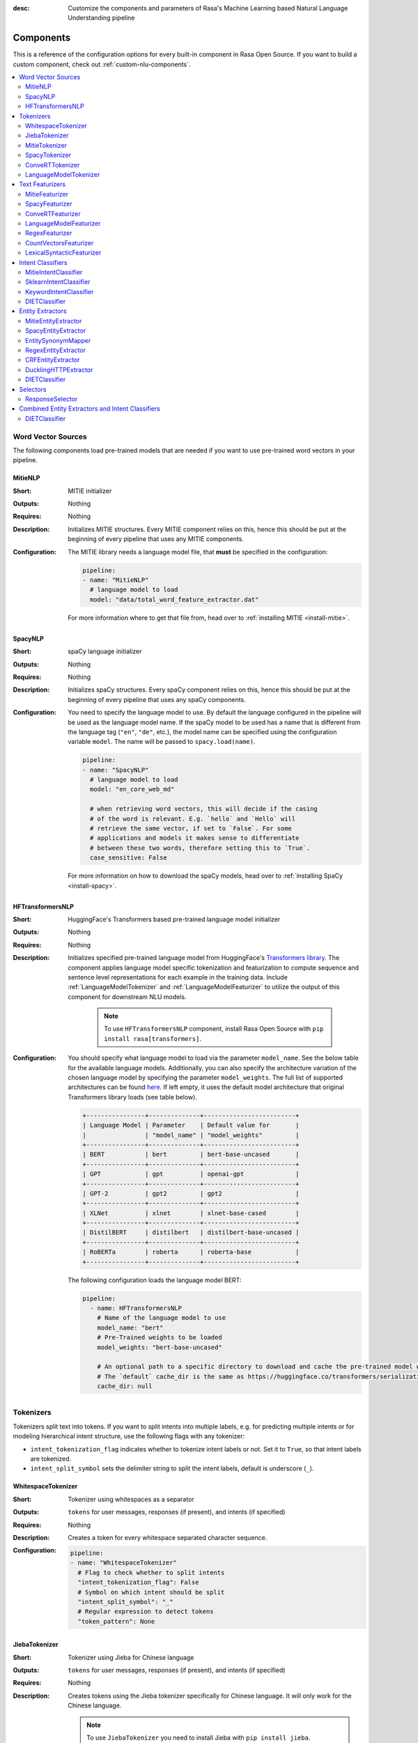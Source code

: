 :desc: Customize the components and parameters of Rasa's Machine Learning based
       Natural Language Understanding pipeline

.. _components:

Components
==========

.. edit-link::

This is a reference of the configuration options for every built-in
component in Rasa Open Source. If you want to build a custom component, check
out :ref:`custom-nlu-components`.

.. contents::
   :local:


Word Vector Sources
-------------------

The following components load pre-trained models that are needed if you want to use pre-trained
word vectors in your pipeline.

.. _MitieNLP:

MitieNLP
~~~~~~~~

:Short: MITIE initializer
:Outputs: Nothing
:Requires: Nothing
:Description:
    Initializes MITIE structures. Every MITIE component relies on this,
    hence this should be put at the beginning
    of every pipeline that uses any MITIE components.
:Configuration:
    The MITIE library needs a language model file, that **must** be specified in
    the configuration:

    .. code-block:: yaml

        pipeline:
        - name: "MitieNLP"
          # language model to load
          model: "data/total_word_feature_extractor.dat"

    For more information where to get that file from, head over to
    :ref:`installing MITIE <install-mitie>`.

.. _SpacyNLP:

SpacyNLP
~~~~~~~~

:Short: spaCy language initializer
:Outputs: Nothing
:Requires: Nothing
:Description:
    Initializes spaCy structures. Every spaCy component relies on this, hence this should be put at the beginning
    of every pipeline that uses any spaCy components.
:Configuration:
    You need to specify the language model to use.
    By default the language configured in the pipeline will be used as the language model name.
    If the spaCy model to be used has a name that is different from the language tag (``"en"``, ``"de"``, etc.),
    the model name can be specified using the configuration variable ``model``.
    The name will be passed to ``spacy.load(name)``.

    .. code-block:: yaml

        pipeline:
        - name: "SpacyNLP"
          # language model to load
          model: "en_core_web_md"

          # when retrieving word vectors, this will decide if the casing
          # of the word is relevant. E.g. `hello` and `Hello` will
          # retrieve the same vector, if set to `False`. For some
          # applications and models it makes sense to differentiate
          # between these two words, therefore setting this to `True`.
          case_sensitive: False

    For more information on how to download the spaCy models, head over to
    :ref:`installing SpaCy <install-spacy>`.

.. _HFTransformersNLP:

HFTransformersNLP
~~~~~~~~~~~~~~~~~

:Short: HuggingFace's Transformers based pre-trained language model initializer
:Outputs: Nothing
:Requires: Nothing
:Description:
    Initializes specified pre-trained language model from HuggingFace's `Transformers library
    <https://huggingface.co/transformers/>`__.  The component applies language model specific tokenization and
    featurization to compute sequence and sentence level representations for each example in the training data.
    Include :ref:`LanguageModelTokenizer` and :ref:`LanguageModelFeaturizer` to utilize the output of this
    component for downstream NLU models.

     .. note:: To use ``HFTransformersNLP`` component, install Rasa Open Source with ``pip install rasa[transformers]``.

:Configuration:
    You should specify what language model to load via the parameter ``model_name``. See the below table for the
    available language models.
    Additionally, you can also specify the architecture variation of the chosen language model by specifying the
    parameter ``model_weights``.
    The full list of supported architectures can be found
    `here <https://huggingface.co/transformers/pretrained_models.html>`__.
    If left empty, it uses the default model architecture that original Transformers library loads (see table below).

    .. code-block:: none

        +----------------+--------------+-------------------------+
        | Language Model | Parameter    | Default value for       |
        |                | "model_name" | "model_weights"         |
        +----------------+--------------+-------------------------+
        | BERT           | bert         | bert-base-uncased       |
        +----------------+--------------+-------------------------+
        | GPT            | gpt          | openai-gpt              |
        +----------------+--------------+-------------------------+
        | GPT-2          | gpt2         | gpt2                    |
        +----------------+--------------+-------------------------+
        | XLNet          | xlnet        | xlnet-base-cased        |
        +----------------+--------------+-------------------------+
        | DistilBERT     | distilbert   | distilbert-base-uncased |
        +----------------+--------------+-------------------------+
        | RoBERTa        | roberta      | roberta-base            |
        +----------------+--------------+-------------------------+

    The following configuration loads the language model BERT:

    .. code-block:: yaml

        pipeline:
          - name: HFTransformersNLP
            # Name of the language model to use
            model_name: "bert"
            # Pre-Trained weights to be loaded
            model_weights: "bert-base-uncased"

            # An optional path to a specific directory to download and cache the pre-trained model weights.
            # The `default` cache_dir is the same as https://huggingface.co/transformers/serialization.html#cache-directory .
            cache_dir: null

.. _tokenizers:

Tokenizers
----------

Tokenizers split text into tokens.
If you want to split intents into multiple labels, e.g. for predicting multiple intents or for
modeling hierarchical intent structure, use the following flags with any tokenizer:

- ``intent_tokenization_flag`` indicates whether to tokenize intent labels or not. Set it to ``True``, so that intent
  labels are tokenized.
- ``intent_split_symbol`` sets the delimiter string to split the intent labels, default is underscore
  (``_``).


.. _WhitespaceTokenizer:

WhitespaceTokenizer
~~~~~~~~~~~~~~~~~~~

:Short: Tokenizer using whitespaces as a separator
:Outputs: ``tokens`` for user messages, responses (if present), and intents (if specified)
:Requires: Nothing
:Description:
    Creates a token for every whitespace separated character sequence.
:Configuration:

    .. code-block:: yaml

        pipeline:
        - name: "WhitespaceTokenizer"
          # Flag to check whether to split intents
          "intent_tokenization_flag": False
          # Symbol on which intent should be split
          "intent_split_symbol": "_"
          # Regular expression to detect tokens
          "token_pattern": None


JiebaTokenizer
~~~~~~~~~~~~~~

:Short: Tokenizer using Jieba for Chinese language
:Outputs: ``tokens`` for user messages, responses (if present), and intents (if specified)
:Requires: Nothing
:Description:
    Creates tokens using the Jieba tokenizer specifically for Chinese
    language. It will only work for the Chinese language.

    .. note::
        To use ``JiebaTokenizer`` you need to install Jieba with ``pip install jieba``.

:Configuration:
    User's custom dictionary files can be auto loaded by specifying the files' directory path via ``dictionary_path``.
    If the ``dictionary_path`` is ``None`` (the default), then no custom dictionary will be used.

    .. code-block:: yaml

        pipeline:
        - name: "JiebaTokenizer"
          dictionary_path: "path/to/custom/dictionary/dir"
          # Flag to check whether to split intents
          "intent_tokenization_flag": False
          # Symbol on which intent should be split
          "intent_split_symbol": "_"
          # Regular expression to detect tokens
          "token_pattern": None


MitieTokenizer
~~~~~~~~~~~~~~

:Short: Tokenizer using MITIE
:Outputs: ``tokens`` for user messages, responses (if present), and intents (if specified)
:Requires: :ref:`MitieNLP`
:Description: Creates tokens using the MITIE tokenizer.
:Configuration:

    .. code-block:: yaml

        pipeline:
        - name: "MitieTokenizer"
          # Flag to check whether to split intents
          "intent_tokenization_flag": False
          # Symbol on which intent should be split
          "intent_split_symbol": "_"
          # Regular expression to detect tokens
          "token_pattern": None

SpacyTokenizer
~~~~~~~~~~~~~~

:Short: Tokenizer using spaCy
:Outputs: ``tokens`` for user messages, responses (if present), and intents (if specified)
:Requires: :ref:`SpacyNLP`
:Description:
    Creates tokens using the spaCy tokenizer.
:Configuration:

    .. code-block:: yaml

        pipeline:
        - name: "SpacyTokenizer"
          # Flag to check whether to split intents
          "intent_tokenization_flag": False
          # Symbol on which intent should be split
          "intent_split_symbol": "_"
          # Regular expression to detect tokens
          "token_pattern": None

.. _ConveRTTokenizer:

ConveRTTokenizer
~~~~~~~~~~~~~~~~

:Short: Tokenizer using `ConveRT <https://github.com/PolyAI-LDN/polyai-models#convert>`__ model.
:Outputs: ``tokens`` for user messages, responses (if present), and intents (if specified)
:Requires: Nothing
:Description:
    Creates tokens using the ConveRT tokenizer. Must be used whenever the :ref:`ConveRTFeaturizer` is used.

    .. note::
        Since ``ConveRT`` model is trained only on an English corpus of conversations, this tokenizer should only
        be used if your training data is in English language.

    .. note::
        To use ``ConveRTTokenizer``, install Rasa Open Source with ``pip install rasa[convert]``.


:Configuration:

    .. code-block:: yaml

        pipeline:
        - name: "ConveRTTokenizer"
          # Flag to check whether to split intents
          "intent_tokenization_flag": False
          # Symbol on which intent should be split
          "intent_split_symbol": "_"
          # Regular expression to detect tokens
          "token_pattern": None

.. _LanguageModelTokenizer:

LanguageModelTokenizer
~~~~~~~~~~~~~~~~~~~~~~

:Short: Tokenizer from pre-trained language models
:Outputs: ``tokens`` for user messages, responses (if present), and intents (if specified)
:Requires: :ref:`HFTransformersNLP`
:Description:
    Creates tokens using the pre-trained language model specified in upstream :ref:`HFTransformersNLP` component.
    Must be used whenever the :ref:`LanguageModelFeaturizer` is used.
:Configuration:

    .. code-block:: yaml

        pipeline:
        - name: "LanguageModelTokenizer"
          # Flag to check whether to split intents
          "intent_tokenization_flag": False
          # Symbol on which intent should be split
          "intent_split_symbol": "_"


.. _text-featurizers:

Text Featurizers
----------------

Text featurizers are divided into two different categories: sparse featurizers and dense featurizers.
Sparse featurizers are featurizers that return feature vectors with a lot of missing values, e.g. zeros.
As those feature vectors would normally take up a lot of memory, we store them as sparse features.
Sparse features only store the values that are non zero and their positions in the vector.
Thus, we save a lot of memory and are able to train on larger datasets.

All featurizers can return two different kind of features: sequence features and sentence features.
The sequence features are a matrix of size ``(number-of-tokens x feature-dimension)``.
The matrix contains a feature vector for every token in the sequence.
This allows us to train sequence models.
The sentence features are represented by a matrix of size ``(1 x feature-dimension)``.
It contains the feature vector for the complete utterance.
The sentence features can be used in any bag-of-words model.
The corresponding classifier can therefore decide what kind of features to use.
Note: The ``feature-dimension`` for sequence and sentence features does not have to be the same.

.. _MitieFeaturizer:

MitieFeaturizer
~~~~~~~~~~~~~~~

:Short:
    Creates a vector representation of user message and response (if specified) using the MITIE featurizer.
:Outputs: ``dense_features`` for user messages and responses
:Requires: :ref:`MitieNLP`
:Type: Dense featurizer
:Description:
    Creates features for entity extraction, intent classification, and response classification using the MITIE
    featurizer.

    .. note::

        NOT used by the ``MitieIntentClassifier`` component. But can be used by any component later in the pipeline
        that makes use of ``dense_features``.

:Configuration:
    The sentence vector, i.e. the vector of the complete utterance, can be calculated in two different ways, either via
    mean or via max pooling. You can specify the pooling method in your configuration file with the option ``pooling``.
    The default pooling method is set to ``mean``.

    .. code-block:: yaml

        pipeline:
        - name: "MitieFeaturizer"
          # Specify what pooling operation should be used to calculate the vector of
          # the complete utterance. Available options: 'mean' and 'max'.
          "pooling": "mean"


.. _SpacyFeaturizer:

SpacyFeaturizer
~~~~~~~~~~~~~~~

:Short:
    Creates a vector representation of user message and response (if specified) using the spaCy featurizer.
:Outputs: ``dense_features`` for user messages and responses
:Requires: :ref:`SpacyNLP`
:Type: Dense featurizer
:Description:
    Creates features for entity extraction, intent classification, and response classification using the spaCy
    featurizer.
:Configuration:
    The sentence vector, i.e. the vector of the complete utterance, can be calculated in two different ways, either via
    mean or via max pooling. You can specify the pooling method in your configuration file with the option ``pooling``.
    The default pooling method is set to ``mean``.

    .. code-block:: yaml

        pipeline:
        - name: "SpacyFeaturizer"
          # Specify what pooling operation should be used to calculate the vector of
          # the complete utterance. Available options: 'mean' and 'max'.
          "pooling": "mean"


.. _ConveRTFeaturizer:

ConveRTFeaturizer
~~~~~~~~~~~~~~~~~

:Short:
    Creates a vector representation of user message and response (if specified) using
    `ConveRT <https://github.com/PolyAI-LDN/polyai-models>`__ model.
:Outputs: ``dense_features`` for user messages and responses
:Requires: :ref:`ConveRTTokenizer`
:Type: Dense featurizer
:Description:
    Creates features for entity extraction, intent classification, and response selection.
    It uses the `default signature <https://github.com/PolyAI-LDN/polyai-models#tfhub-signatures>`_ to compute vector
    representations of input text.

    .. note::
        Since ``ConveRT`` model is trained only on an English corpus of conversations, this featurizer should only
        be used if your training data is in English language.

    .. note::
        To use ``ConveRTTokenizer``, install Rasa Open Source with ``pip install rasa[convert]``.

:Configuration:

    .. code-block:: yaml

        pipeline:
        - name: "ConveRTFeaturizer"


.. _LanguageModelFeaturizer:

LanguageModelFeaturizer
~~~~~~~~~~~~~~~~~~~~~~~

:Short:
    Creates a vector representation of user message and response (if specified) using a pre-trained language model.
:Outputs: ``dense_features`` for user messages and responses
:Requires: :ref:`HFTransformersNLP` and :ref:`LanguageModelTokenizer`
:Type: Dense featurizer
:Description:
    Creates features for entity extraction, intent classification, and response selection.
    Uses the pre-trained language model specified in upstream :ref:`HFTransformersNLP` component to compute vector
    representations of input text.

    .. note::
        Please make sure that you use a language model which is pre-trained on the same language corpus as that of your
        training data.

:Configuration:

    Include :ref:`HFTransformersNLP` and :ref:`LanguageModelTokenizer` components before this component. Use
    :ref:`LanguageModelTokenizer` to ensure tokens are correctly set for all components throughout the pipeline.

    .. code-block:: yaml

        pipeline:
        - name: "LanguageModelFeaturizer"


.. _RegexFeaturizer:

RegexFeaturizer
~~~~~~~~~~~~~~~

:Short: Creates a vector representation of user message using regular expressions.
:Outputs: ``sparse_features`` for user messages and ``tokens.pattern``
:Requires: ``tokens``
:Type: Sparse featurizer
:Description:
    Creates features for entity extraction and intent classification.
    During training the ``RegexFeaturizer`` creates a list of regular expressions defined in the training
    data format.
    For each regex, a feature will be set marking whether this expression was found in the user message or not.
    All features will later be fed into an intent classifier / entity extractor to simplify classification (assuming
    the classifier has learned during the training phase, that this set feature indicates a certain intent / entity).
    Regex features for entity extraction are currently only supported by the :ref:`CRFEntityExtractor` and the
    :ref:`diet-classifier` components!

:Configuration:
    Make the featurizer case insensitive by adding the ``case_sensitive: False`` option, the default being
    ``case_sensitive: True``.

    .. code-block:: yaml

        pipeline:
        - name: "RegexFeaturizer"
          # text will be processed with case sensitive as default
          "case_sensitive": True
          # use lookup tables to generate features
          "use_lookup_tables": True
          # use regex features to generate features
          "use_regex_features": True

.. _CountVectorsFeaturizer:

CountVectorsFeaturizer
~~~~~~~~~~~~~~~~~~~~~~

:Short: Creates bag-of-words representation of user messages, intents, and responses.
:Outputs: ``sparse_features`` for user messages, intents, and responses
:Requires: ``tokens``
:Type: Sparse featurizer
:Description:
    Creates features for intent classification and response selection.
    Creates bag-of-words representation of user message, intent, and response using
    `sklearn's CountVectorizer <https://scikit-learn.org/stable/modules/generated/sklearn.feature_extraction.text.CountVectorizer.html>`_.
    All tokens which consist only of digits (e.g. 123 and 99 but not a123d) will be assigned to the same feature.

:Configuration:
    See `sklearn's CountVectorizer docs <https://scikit-learn.org/stable/modules/generated/sklearn.feature_extraction.text.CountVectorizer.html>`_
    for detailed description of the configuration parameters.

    This featurizer can be configured to use word or character n-grams, using the ``analyzer`` configuration parameter.
    By default ``analyzer`` is set to ``word`` so word token counts are used as features.
    If you want to use character n-grams, set ``analyzer`` to ``char`` or ``char_wb``.
    The lower and upper boundaries of the n-grams can be configured via the parameters ``min_ngram`` and ``max_ngram``.
    By default both of them are set to ``1``.

    .. note::
        Option ``char_wb`` creates character n-grams only from text inside word boundaries;
        n-grams at the edges of words are padded with space.
        This option can be used to create `Subword Semantic Hashing <https://arxiv.org/abs/1810.07150>`_.

    .. note::
        For character n-grams do not forget to increase ``min_ngram`` and ``max_ngram`` parameters.
        Otherwise the vocabulary will contain only single letters.

    Handling Out-Of-Vocabulary (OOV) words:

        .. note:: Enabled only if ``analyzer`` is ``word``.

        Since the training is performed on limited vocabulary data, it cannot be guaranteed that during prediction
        an algorithm will not encounter an unknown word (a word that were not seen during training).
        In order to teach an algorithm how to treat unknown words, some words in training data can be substituted
        by generic word ``OOV_token``.
        In this case during prediction all unknown words will be treated as this generic word ``OOV_token``.

        For example, one might create separate intent ``outofscope`` in the training data containing messages of
        different number of ``OOV_token`` s and maybe some additional general words.
        Then an algorithm will likely classify a message with unknown words as this intent ``outofscope``.

        You can either set the ``OOV_token`` or a list of words ``OOV_words``:

            - ``OOV_token`` set a keyword for unseen words; if training data contains ``OOV_token`` as words in some
              messages, during prediction the words that were not seen during training will be substituted with
              provided ``OOV_token``; if ``OOV_token=None`` (default behavior) words that were not seen during
              training will be ignored during prediction time;
            - ``OOV_words`` set a list of words to be treated as ``OOV_token`` during training; if a list of words
              that should be treated as Out-Of-Vocabulary is known, it can be set to ``OOV_words`` instead of manually
              changing it in training data or using custom preprocessor.

        .. note::
            This featurizer creates a bag-of-words representation by **counting** words,
            so the number of ``OOV_token`` in the sentence might be important.

        .. note::
            Providing ``OOV_words`` is optional, training data can contain ``OOV_token`` input manually or by custom
            additional preprocessor.
            Unseen words will be substituted with ``OOV_token`` **only** if this token is present in the training
            data or ``OOV_words`` list is provided.

    If you want to share the vocabulary between user messages and intents, you need to set the option
    ``use_shared_vocab`` to ``True``. In that case a common vocabulary set between tokens in intents and user messages
    is build.

    .. code-block:: yaml

        pipeline:
        - name: "CountVectorsFeaturizer"
          # Analyzer to use, either 'word', 'char', or 'char_wb'
          "analyzer": "word"
          # Set the lower and upper boundaries for the n-grams
          "min_ngram": 1
          "max_ngram": 1
          # Set the out-of-vocabulary token
          "OOV_token": "_oov_"
          # Whether to use a shared vocab
          "use_shared_vocab": False

    .. container:: toggle

        .. container:: header

            The above configuration parameters are the ones you should configure to fit your model to your data.
            However, additional parameters exist that can be adapted.

        .. code-block:: none

         +-------------------+-------------------------+--------------------------------------------------------------+
         | Parameter         | Default Value           | Description                                                  |
         +===================+=========================+==============================================================+
         | use_shared_vocab  | False                   | If set to 'True' a common vocabulary is used for labels      |
         |                   |                         | and user message.                                            |
         +-------------------+-------------------------+--------------------------------------------------------------+
         | analyzer          | word                    | Whether the features should be made of word n-gram or        |
         |                   |                         | character n-grams. Option ‘char_wb’ creates character        |
         |                   |                         | n-grams only from text inside word boundaries;               |
         |                   |                         | n-grams at the edges of words are padded with space.         |
         |                   |                         | Valid values: 'word', 'char', 'char_wb'.                     |
         +-------------------+-------------------------+--------------------------------------------------------------+
         | strip_accents     | None                    | Remove accents during the pre-processing step.               |
         |                   |                         | Valid values: 'ascii', 'unicode', 'None'.                    |
         +-------------------+-------------------------+--------------------------------------------------------------+
         | stop_words        | None                    | A list of stop words to use.                                 |
         |                   |                         | Valid values: 'english' (uses an internal list of            |
         |                   |                         | English stop words), a list of custom stop words, or         |
         |                   |                         | 'None'.                                                      |
         +-------------------+-------------------------+--------------------------------------------------------------+
         | min_df            | 1                       | When building the vocabulary ignore terms that have a        |
         |                   |                         | document frequency strictly lower than the given threshold.  |
         +-------------------+-------------------------+--------------------------------------------------------------+
         | max_df            | 1                       | When building the vocabulary ignore terms that have a        |
         |                   |                         | document frequency strictly higher than the given threshold  |
         |                   |                         | (corpus-specific stop words).                                |
         +-------------------+-------------------------+--------------------------------------------------------------+
         | min_ngram         | 1                       | The lower boundary of the range of n-values for different    |
         |                   |                         | word n-grams or char n-grams to be extracted.                |
         +-------------------+-------------------------+--------------------------------------------------------------+
         | max_ngram         | 1                       | The upper boundary of the range of n-values for different    |
         |                   |                         | word n-grams or char n-grams to be extracted.                |
         +-------------------+-------------------------+--------------------------------------------------------------+
         | max_features      | None                    | If not 'None', build a vocabulary that only consider the top |
         |                   |                         | max_features ordered by term frequency across the corpus.    |
         +-------------------+-------------------------+--------------------------------------------------------------+
         | lowercase         | True                    | Convert all characters to lowercase before tokenizing.       |
         +-------------------+-------------------------+--------------------------------------------------------------+
         | OOV_token         | None                    | Keyword for unseen words.                                    |
         +-------------------+-------------------------+--------------------------------------------------------------+
         | OOV_words         | []                      | List of words to be treated as 'OOV_token' during training.  |
         +-------------------+-------------------------+--------------------------------------------------------------+
         | alias             | CountVectorFeaturizer   | Alias name of featurizer.                                    |
         +-------------------+-------------------------+--------------------------------------------------------------+


.. _LexicalSyntacticFeaturizer:

LexicalSyntacticFeaturizer
~~~~~~~~~~~~~~~~~~~~~~~~~~

:Short: Creates lexical and syntactic features for a user message to support entity extraction.
:Outputs: ``sparse_features`` for user messages
:Requires: ``tokens``
:Type: Sparse featurizer
:Description:
    Creates features for entity extraction.
    Moves with a sliding window over every token in the user message and creates features according to the
    configuration (see below). As a default configuration is present, you don't need to specify a configuration.
:Configuration:
    You can configure what kind of lexical and syntactic features the featurizer should extract.
    The following features are available:

    .. code-block:: none

        ==============  ==========================================================================================
        Feature Name    Description
        ==============  ==========================================================================================
        BOS             Checks if the token is at the beginning of the sentence.
        EOS             Checks if the token is at the end of the sentence.
        low             Checks if the token is lower case.
        upper           Checks if the token is upper case.
        title           Checks if the token starts with an uppercase character and all remaining characters are
                        lowercased.
        digit           Checks if the token contains just digits.
        prefix5         Take the first five characters of the token.
        prefix2         Take the first two characters of the token.
        suffix5         Take the last five characters of the token.
        suffix3         Take the last three characters of the token.
        suffix2         Take the last two characters of the token.
        suffix1         Take the last character of the token.
        pos             Take the Part-of-Speech tag of the token (``SpacyTokenizer`` required).
        pos2            Take the first two characters of the Part-of-Speech tag of the token
                        (``SpacyTokenizer`` required).
        ==============  ==========================================================================================

    As the featurizer is moving over the tokens in a user message with a sliding window, you can define features for
    previous tokens, the current token, and the next tokens in the sliding window.
    You define the features as a [before, token, after] array.
    If you want to define features for the token before, the current token, and the token after,
    your features configuration would look like this:

    .. code-block:: yaml

        pipeline:
        - name: LexicalSyntacticFeaturizer
          "features": [
            ["low", "title", "upper"],
            ["BOS", "EOS", "low", "upper", "title", "digit"],
            ["low", "title", "upper"],
          ]

    This configuration is also the default configuration.

    .. note:: If you want to make use of ``pos`` or ``pos2`` you need to add ``SpacyTokenizer`` to your pipeline.


Intent Classifiers
------------------

Intent classifiers assign one of the intents defined in the domain file to incoming user messages.

MitieIntentClassifier
~~~~~~~~~~~~~~~~~~~~~

:Short:
    MITIE intent classifier (using a
    `text categorizer <https://github.com/mit-nlp/MITIE/blob/master/examples/python/text_categorizer_pure_model.py>`_)
:Outputs: ``intent``
:Requires: ``tokens`` for user message and :ref:`MitieNLP`
:Output-Example:

    .. code-block:: json

        {
            "intent": {"name": "greet", "confidence": 0.98343}
        }

:Description:
    This classifier uses MITIE to perform intent classification. The underlying classifier
    is using a multi-class linear SVM with a sparse linear kernel (see
    `MITIE trainer code <https://github.com/mit-nlp/MITIE/blob/master/mitielib/src/text_categorizer_trainer.cpp#L222>`_).

    .. note:: This classifier does not rely on any featurizer as it extracts features on its own.

:Configuration:

    .. code-block:: yaml

        pipeline:
        - name: "MitieIntentClassifier"

SklearnIntentClassifier
~~~~~~~~~~~~~~~~~~~~~~~

:Short: Sklearn intent classifier
:Outputs: ``intent`` and ``intent_ranking``
:Requires: ``dense_features`` for user messages
:Output-Example:

    .. code-block:: json

        {
            "intent": {"name": "greet", "confidence": 0.78343},
            "intent_ranking": [
                {
                    "confidence": 0.1485910906220309,
                    "name": "goodbye"
                },
                {
                    "confidence": 0.08161531595656784,
                    "name": "restaurant_search"
                }
            ]
        }

:Description:
    The sklearn intent classifier trains a linear SVM which gets optimized using a grid search. It also provides
    rankings of the labels that did not "win". The ``SklearnIntentClassifier`` needs to be preceded by a dense
    featurizer in the pipeline. This dense featurizer creates the features used for the classification.
    For more information about the algorithm itself, take a look at the
    `GridSearchCV <https://scikit-learn.org/stable/modules/generated/sklearn.model_selection.GridSearchCV.html>`__
    documentation.

:Configuration:
    During the training of the SVM a hyperparameter search is run to find the best parameter set.
    In the configuration you can specify the parameters that will get tried.

    .. code-block:: yaml

        pipeline:
        - name: "SklearnIntentClassifier"
          # Specifies the list of regularization values to
          # cross-validate over for C-SVM.
          # This is used with the ``kernel`` hyperparameter in GridSearchCV.
          C: [1, 2, 5, 10, 20, 100]
          # Specifies the kernel to use with C-SVM.
          # This is used with the ``C`` hyperparameter in GridSearchCV.
          kernels: ["linear"]
          # Gamma parameter of the C-SVM.
          "gamma": [0.1]
          # We try to find a good number of cross folds to use during
          # intent training, this specifies the max number of folds.
          "max_cross_validation_folds": 5
          # Scoring function used for evaluating the hyper parameters.
          # This can be a name or a function.
          "scoring_function": "f1_weighted"

.. _keyword_intent_classifier:

KeywordIntentClassifier
~~~~~~~~~~~~~~~~~~~~~~~

:Short: Simple keyword matching intent classifier, intended for small, short-term projects.
:Outputs: ``intent``
:Requires: Nothing

:Output-Example:

    .. code-block:: json

        {
            "intent": {"name": "greet", "confidence": 1.0}
        }

:Description:
    This classifier works by searching a message for keywords.
    The matching is case sensitive by default and searches only for exact matches of the keyword-string in the user
    message.
    The keywords for an intent are the examples of that intent in the NLU training data.
    This means the entire example is the keyword, not the individual words in the example.

    .. note:: This classifier is intended only for small projects or to get started. If
              you have few NLU training data, you can take a look at the recommended pipelines in
              :ref:`choosing-a-pipeline`.

:Configuration:

    .. code-block:: yaml

        pipeline:
        - name: "KeywordIntentClassifier"
          case_sensitive: True


DIETClassifier
~~~~~~~~~~~~~~

:Short: Dual Intent Entity Transformer (DIET) used for intent classification and entity extraction
:Description:
    You can find the detailed description of the :ref:`diet-classifier` under the section
    `Combined Entity Extractors and Intent Classifiers`.

.. _EntityExtractors:

Entity Extractors
-----------------

Entity extractors extract entities, such as person names or locations, from the user message.

MitieEntityExtractor
~~~~~~~~~~~~~~~~~~~~

:Short: MITIE entity extraction (using a `MITIE NER trainer <https://github.com/mit-nlp/MITIE/blob/master/mitielib/src/ner_trainer.cpp>`_)
:Outputs: ``entities``
:Requires: :ref:`MitieNLP` and ``tokens``
:Output-Example:

    .. code-block:: json

        {
            "entities": [{
                "value": "New York City",
                "start": 20,
                "end": 33,
                "confidence": null,
                "entity": "city",
                "extractor": "MitieEntityExtractor"
            }]
        }

:Description:
    ``MitieEntityExtractor`` uses the MITIE entity extraction to find entities in a message. The underlying classifier
    is using a multi class linear SVM with a sparse linear kernel and custom features.
    The MITIE component does not provide entity confidence values.

    .. note:: This entity extractor does not rely on any featurizer as it extracts features on its own.

:Configuration:

    .. code-block:: yaml

        pipeline:
        - name: "MitieEntityExtractor"

.. _SpacyEntityExtractor:

SpacyEntityExtractor
~~~~~~~~~~~~~~~~~~~~

:Short: spaCy entity extraction
:Outputs: ``entities``
:Requires: :ref:`SpacyNLP`
:Output-Example:

    .. code-block:: json

        {
            "entities": [{
                "value": "New York City",
                "start": 20,
                "end": 33,
                "confidence": null,
                "entity": "city",
                "extractor": "SpacyEntityExtractor"
            }]
        }

:Description:
    Using spaCy this component predicts the entities of a message. spaCy uses a statistical BILOU transition model.
    As of now, this component can only use the spaCy builtin entity extraction models and can not be retrained.
    This extractor does not provide any confidence scores.

:Configuration:
    Configure which dimensions, i.e. entity types, the spaCy component
    should extract. A full list of available dimensions can be found in
    the `spaCy documentation <https://spacy.io/api/annotation#section-named-entities>`_.
    Leaving the dimensions option unspecified will extract all available dimensions.

    .. code-block:: yaml

        pipeline:
        - name: "SpacyEntityExtractor"
          # dimensions to extract
          dimensions: ["PERSON", "LOC", "ORG", "PRODUCT"]


EntitySynonymMapper
~~~~~~~~~~~~~~~~~~~

:Short: Maps synonymous entity values to the same value.
:Outputs: Modifies existing entities that previous entity extraction components found.
:Requires: An extractor from :ref:`EntityExtractors`
:Description:
    If the training data contains defined synonyms, this component will make sure that detected entity values will
    be mapped to the same value. For example, if your training data contains the following examples:

    .. code-block:: json

        [
            {
              "text": "I moved to New York City",
              "intent": "inform_relocation",
              "entities": [{
                "value": "nyc",
                "start": 11,
                "end": 24,
                "entity": "city",
              }]
            },
            {
              "text": "I got a new flat in NYC.",
              "intent": "inform_relocation",
              "entities": [{
                "value": "nyc",
                "start": 20,
                "end": 23,
                "entity": "city",
              }]
            }
        ]

    This component will allow you to map the entities ``New York City`` and ``NYC`` to ``nyc``. The entity
    extraction will return ``nyc`` even though the message contains ``NYC``. When this component changes an
    existing entity, it appends itself to the processor list of this entity.

:Configuration:

    .. code-block:: yaml

        pipeline:
        - name: "EntitySynonymMapper"

    .. note::

        When using the ``EntitySynonymMapper`` as part of an NLU pipeline, it will need to be placed
        below any entity extractors in the configuration file.


.. _RegexEntityExtractor:

RegexEntityExtractor
~~~~~~~~~~~~~~~~~~~~~

:Short: Extracts entities using the lookup tables and regexes defined in the training data
:Outputs: ``entities``
:Requires: Nothing
:Description:
    This component extract entities using the lookup tables and regexes defined in the training data.
    The component checks if the user message contains an entry of one of the lookup tables or matches one of the
    regexes. If a match is found, the value is extracted as entity.

    This component only uses those regex features that have a name equal to one of the entities defined in the
    training data. Make sure to annotate at least one example per entity.

:Configuration:
    Make the entity extractor case sensitive by adding the ``case_sensitive: True`` option, the default being
    ``case_sensitive: False``.

    .. code-block:: yaml

        pipeline:
        - name: RegexEntityExtractor
          # text will be processed with case insensitive as default
          "case_sensitive": False
          # use lookup tables to extract entities
          "use_lookup_tables": True
          # use regex features to extract entities
          "use_regex_features": True


.. _CRFEntityExtractor:

CRFEntityExtractor
~~~~~~~~~~~~~~~~~~

:Short: Conditional random field (CRF) entity extraction
:Outputs: ``entities``
:Requires: ``tokens`` and ``dense_features`` (optional)
:Output-Example:

    .. code-block:: json

        {
            "entities": [{
                "value": "New York City",
                "start": 20,
                "end": 33,
                "entity": "city",
                "confidence": 0.874,
                "extractor": "CRFEntityExtractor"
            }]
        }

:Description:
    This component implements a conditional random fields (CRF) to do named entity recognition.
    CRFs can be thought of as an undirected Markov chain where the time steps are words
    and the states are entity classes. Features of the words (capitalization, POS tagging,
    etc.) give probabilities to certain entity classes, as are transitions between
    neighbouring entity tags: the most likely set of tags is then calculated and returned.

:Configuration:
    ``CRFEntityExtractor`` has a list of default features to use.
    However, you can overwrite the default configuration.
    The following features are available:

    .. code-block:: none

        ==============  ==========================================================================================
        Feature Name    Description
        ==============  ==========================================================================================
        low             Checks if the token is lower case.
        upper           Checks if the token is upper case.
        title           Checks if the token starts with an uppercase character and all remaining characters are
                        lowercased.
        digit           Checks if the token contains just digits.
        prefix5         Take the first five characters of the token.
        prefix2         Take the first two characters of the token.
        suffix5         Take the last five characters of the token.
        suffix3         Take the last three characters of the token.
        suffix2         Take the last two characters of the token.
        suffix1         Take the last character of the token.
        pos             Take the Part-of-Speech tag of the token (``SpacyTokenizer`` required).
        pos2            Take the first two characters of the Part-of-Speech tag of the token
                        (``SpacyTokenizer`` required).
        pattern         Take the patterns defined by ``RegexFeaturizer``.
        bias            Add an additional "bias" feature to the list of features.
        ==============  ==========================================================================================

    As the featurizer is moving over the tokens in a user message with a sliding window, you can define features for
    previous tokens, the current token, and the next tokens in the sliding window.
    You define the features as [before, token, after] array.

    Additional you can set a flag to determine whether to use the BILOU tagging schema or not.

        - ``BILOU_flag`` determines whether to use BILOU tagging or not. Default ``True``.

    .. code-block:: yaml

        pipeline:
        - name: "CRFEntityExtractor"
          # BILOU_flag determines whether to use BILOU tagging or not.
          "BILOU_flag": True
          # features to extract in the sliding window
          "features": [
            ["low", "title", "upper"],
            [
              "bias",
              "low",
              "prefix5",
              "prefix2",
              "suffix5",
              "suffix3",
              "suffix2",
              "upper",
              "title",
              "digit",
              "pattern",
            ],
            ["low", "title", "upper"],
          ]
          # The maximum number of iterations for optimization algorithms.
          "max_iterations": 50
          # weight of the L1 regularization
          "L1_c": 0.1
          # weight of the L2 regularization
          "L2_c": 0.1
          # Name of dense featurizers to use.
          # If list is empty all available dense features are used.
          "featurizers": []

    .. note::
        If POS features are used (``pos`` or ``pos2``), you need to have ``SpacyTokenizer`` in your pipeline.

    .. note::
        If ``pattern`` features are used, you need to have ``RegexFeaturizer`` in your pipeline.

.. _DucklingHTTPExtractor:

DucklingHTTPExtractor
~~~~~~~~~~~~~~~~~~~~~

:Short: Duckling lets you extract common entities like dates,
        amounts of money, distances, and others in a number of languages.
:Outputs: ``entities``
:Requires: Nothing
:Output-Example:

    .. code-block:: json

        {
            "entities": [{
                "end": 53,
                "entity": "time",
                "start": 48,
                "value": "2017-04-10T00:00:00.000+02:00",
                "confidence": 1.0,
                "extractor": "DucklingHTTPExtractor"
            }]
        }

:Description:
    To use this component you need to run a duckling server. The easiest
    option is to spin up a docker container using
    ``docker run -p 8000:8000 rasa/duckling``.

    Alternatively, you can `install duckling directly on your
    machine <https://github.com/facebook/duckling#quickstart>`_ and start the server.

    Duckling allows to recognize dates, numbers, distances and other structured entities
    and normalizes them.
    Please be aware that duckling tries to extract as many entity types as possible without
    providing a ranking. For example, if you specify both ``number`` and ``time`` as dimensions
    for the duckling component, the component will extract two entities: ``10`` as a number and
    ``in 10 minutes`` as a time from the text ``I will be there in 10 minutes``. In such a
    situation, your application would have to decide which entity type is be the correct one.
    The extractor will always return `1.0` as a confidence, as it is a rule
    based system.

:Configuration:
    Configure which dimensions, i.e. entity types, the duckling component
    should extract. A full list of available dimensions can be found in
    the `duckling documentation <https://duckling.wit.ai/>`_.
    Leaving the dimensions option unspecified will extract all available dimensions.

    .. code-block:: yaml

        pipeline:
        - name: "DucklingHTTPExtractor"
          # url of the running duckling server
          url: "http://localhost:8000"
          # dimensions to extract
          dimensions: ["time", "number", "amount-of-money", "distance"]
          # allows you to configure the locale, by default the language is
          # used
          locale: "de_DE"
          # if not set the default timezone of Duckling is going to be used
          # needed to calculate dates from relative expressions like "tomorrow"
          timezone: "Europe/Berlin"
          # Timeout for receiving response from http url of the running duckling server
          # if not set the default timeout of duckling http url is set to 3 seconds.
          timeout : 3

DIETClassifier
~~~~~~~~~~~~~~

:Short: Dual Intent Entity Transformer (DIET) used for intent classification and entity extraction
:Description:
    You can find the detailed description of the :ref:`diet-classifier` under the section
    `Combined Entity Extractors and Intent Classifiers`.


Selectors
----------

Selectors predict a bot response from a set of candidate responses.

.. _response-selector:

ResponseSelector
~~~~~~~~~~~~~~~~

:Short: Response Selector
:Outputs: A dictionary with key as ``direct_response_intent`` and value containing ``response`` and ``ranking``
:Requires: ``dense_features`` and/or ``sparse_features`` for user messages and response

:Output-Example:

    .. code-block:: json

        {
            "response_selector": {
              "faq": {
                "response": {"confidence": 0.7356462617, "name": "Supports 3.5, 3.6 and 3.7, recommended version is 3.6"},
                "ranking": [
                    {"confidence": 0.7356462617, "name": "Supports 3.5, 3.6 and 3.7, recommended version is 3.6"},
                    {"confidence": 0.2134543431, "name": "You can ask me about how to get started"}
                ]
              }
            }
        }

:Description:

    Response Selector component can be used to build a response retrieval model to directly predict a bot response from
    a set of candidate responses. The prediction of this model is used by :ref:`retrieval-actions`.
    It embeds user inputs and response labels into the same space and follows the exact same
    neural network architecture and optimization as the :ref:`diet-classifier`.

    .. note:: If during prediction time a message contains **only** words unseen during training
              and no Out-Of-Vocabulary preprocessor was used, an empty response ``None`` is predicted with confidence
              ``0.0``. This might happen if you only use the :ref:`CountVectorsFeaturizer` with a ``word`` analyzer
              as featurizer. If you use the ``char_wb`` analyzer, you should always get a response with a confidence
              value ``> 0.0``.

:Configuration:

    The algorithm includes almost all the hyperparameters that :ref:`diet-classifier` uses.
    If you want to adapt your model, start by modifying the following parameters:

        - ``epochs``:
          This parameter sets the number of times the algorithm will see the training data (default: ``300``).
          One ``epoch`` is equals to one forward pass and one backward pass of all the training examples.
          Sometimes the model needs more epochs to properly learn.
          Sometimes more epochs don't influence the performance.
          The lower the number of epochs the faster the model is trained.
        - ``hidden_layers_sizes``:
          This parameter allows you to define the number of feed forward layers and their output
          dimensions for user messages and intents (default: ``text: [256, 128], label: [256, 128]``).
          Every entry in the list corresponds to a feed forward layer.
          For example, if you set ``text: [256, 128]``, we will add two feed forward layers in front of
          the transformer. The vectors of the input tokens (coming from the user message) will be passed on to those
          layers. The first layer will have an output dimension of 256 and the second layer will have an output
          dimension of 128. If an empty list is used (default behavior), no feed forward layer will be
          added.
          Make sure to use only positive integer values. Usually, numbers of power of two are used.
          Also, it is usual practice to have decreasing values in the list: next value is smaller or equal to the
          value before.
        - ``embedding_dimension``:
          This parameter defines the output dimension of the embedding layers used inside the model (default: ``20``).
          We are using multiple embeddings layers inside the model architecture.
          For example, the vector of the complete utterance and the intent is passed on to an embedding layer before
          they are compared and the loss is calculated.
        - ``number_of_transformer_layers``:
          This parameter sets the number of transformer layers to use (default: ``0``).
          The number of transformer layers corresponds to the transformer blocks to use for the model.
        - ``transformer_size``:
          This parameter sets the number of units in the transformer (default: ``None``).
          The vectors coming out of the transformers will have the given ``transformer_size``.
        - ``weight_sparsity``:
          This parameter defines the fraction of kernel weights that are set to 0 for all feed forward layers
          in the model (default: ``0.8``). The value should be between 0 and 1. If you set ``weight_sparsity``
          to 0, no kernel weights will be set to 0, the layer acts as a standard feed forward layer. You should not
          set ``weight_sparsity`` to 1 as this would result in all kernel weights being 0, i.e. the model is not able
          to learn.

    |

    In addition, the component can also be configured to train a response selector for a particular retrieval intent.
    The parameter ``retrieval_intent`` sets the name of the intent for which this response selector model is trained.
    Default is ``None``, i.e. the model is trained for all retrieval intents.

    |

    .. container:: toggle

        .. container:: header

            The above configuration parameters are the ones you should configure to fit your model to your data.
            However, additional parameters exist that can be adapted.

        .. code-block:: none

         +---------------------------------+-------------------+--------------------------------------------------------------+
         | Parameter                       | Default Value     | Description                                                  |
         +=================================+===================+==============================================================+
         | hidden_layers_sizes             | text: [256, 128]  | Hidden layer sizes for layers before the embedding layers    |
         |                                 | label: [256, 128] | for user messages and labels. The number of hidden layers is |
         |                                 |                   | equal to the length of the corresponding.                    |
         +---------------------------------+-------------------+--------------------------------------------------------------+
         | share_hidden_layers             | False             | Whether to share the hidden layer weights between user       |
         |                                 |                   | messages and labels.                                         |
         +---------------------------------+-------------------+--------------------------------------------------------------+
         | transformer_size                | None              | Number of units in transformer.                              |
         +---------------------------------+-------------------+--------------------------------------------------------------+
         | number_of_transformer_layers    | 0                 | Number of transformer layers.                                |
         +---------------------------------+-------------------+--------------------------------------------------------------+
         | number_of_attention_heads       | 4                 | Number of attention heads in transformer.                    |
         +---------------------------------+-------------------+--------------------------------------------------------------+
         | use_key_relative_attention      | False             | If 'True' use key relative embeddings in attention.          |
         +---------------------------------+-------------------+--------------------------------------------------------------+
         | use_value_relative_attention    | False             | If 'True' use value relative embeddings in attention.        |
         +---------------------------------+-------------------+--------------------------------------------------------------+
         | max_relative_position           | None              | Maximum position for relative embeddings.                    |
         +---------------------------------+-------------------+--------------------------------------------------------------+
         | unidirectional_encoder          | False             | Use a unidirectional or bidirectional encoder.               |
         +---------------------------------+-------------------+--------------------------------------------------------------+
         | batch_size                      | [64, 256]         | Initial and final value for batch sizes.                     |
         |                                 |                   | Batch size will be linearly increased for each epoch.        |
         +---------------------------------+-------------------+--------------------------------------------------------------+
         | batch_strategy                  | "balanced"        | Strategy used when creating batches.                         |
         |                                 |                   | Can be either 'sequence' or 'balanced'.                      |
         +---------------------------------+-------------------+--------------------------------------------------------------+
         | epochs                          | 300               | Number of epochs to train.                                   |
         +---------------------------------+-------------------+--------------------------------------------------------------+
         | random_seed                     | None              | Set random seed to any 'int' to get reproducible results.    |
         +---------------------------------+-------------------+--------------------------------------------------------------+
         | learning_rate                   | 0.001             | Initial learning rate for the optimizer.                     |
         +---------------------------------+-------------------+--------------------------------------------------------------+
         | embedding_dimension             | 20                | Dimension size of embedding vectors.                         |
         +---------------------------------+-------------------+--------------------------------------------------------------+
         | dense_dimension                 | text: 512         | Dense dimension for sparse features to use if no dense       |
         |                                 | label: 512        | features are present.                                        |
         +---------------------------------+-------------------+--------------------------------------------------------------+
         | concat_dimension                | text: 512         | Concat dimension for sequence and sentence features.         |
         |                                 | label: 512        |                                                              |
         +---------------------------------+-------------------+--------------------------------------------------------------+
         | number_of_negative_examples     | 20                | The number of incorrect labels. The algorithm will minimize  |
         |                                 |                   | their similarity to the user input during training.          |
         +---------------------------------+-------------------+--------------------------------------------------------------+
         | similarity_type                 | "auto"            | Type of similarity measure to use, either 'auto' or 'cosine' |
         |                                 |                   | or 'inner'.                                                  |
         +---------------------------------+-------------------+--------------------------------------------------------------+
         | loss_type                       | "softmax"         | The type of the loss function, either 'softmax' or 'margin'. |
         +---------------------------------+-------------------+--------------------------------------------------------------+
         | ranking_length                  | 10                | Number of top actions to normalize scores for loss type      |
         |                                 |                   | 'softmax'. Set to 0 to turn off normalization.               |
         +---------------------------------+-------------------+--------------------------------------------------------------+
         | maximum_positive_similarity     | 0.8               | Indicates how similar the algorithm should try to make       |
         |                                 |                   | embedding vectors for correct labels.                        |
         |                                 |                   | Should be 0.0 < ... < 1.0 for 'cosine' similarity type.      |
         +---------------------------------+-------------------+--------------------------------------------------------------+
         | maximum_negative_similarity     | -0.4              | Maximum negative similarity for incorrect labels.            |
         |                                 |                   | Should be -1.0 < ... < 1.0 for 'cosine' similarity type.     |
         +---------------------------------+-------------------+--------------------------------------------------------------+
         | use_maximum_negative_similarity | True              | If 'True' the algorithm only minimizes maximum similarity    |
         |                                 |                   | over incorrect intent labels, used only if 'loss_type' is    |
         |                                 |                   | set to 'margin'.                                             |
         +---------------------------------+-------------------+--------------------------------------------------------------+
         | scale_loss                      | True              | Scale loss inverse proportionally to confidence of correct   |
         |                                 |                   | prediction.                                                  |
         +---------------------------------+-------------------+--------------------------------------------------------------+
         | regularization_constant         | 0.002             | The scale of regularization.                                 |
         +---------------------------------+-------------------+--------------------------------------------------------------+
         | negative_margin_scale           | 0.8               | The scale of how important is to minimize the maximum        |
         |                                 |                   | similarity between embeddings of different labels.           |
         +---------------------------------+-------------------+--------------------------------------------------------------+
         | weight_sparsity                 | 0.8               | Sparsity of the weights in dense layers.                     |
         |                                 |                   | Value should be between 0 and 1.                             |
         +---------------------------------+-------------------+--------------------------------------------------------------+
         | drop_rate                       | 0.2               | Dropout rate for encoder. Value should be between 0 and 1.   |
         |                                 |                   | The higher the value the higher the regularization effect.   |
         +---------------------------------+-------------------+--------------------------------------------------------------+
         | drop_rate_attention             | 0.0               | Dropout rate for attention. Value should be between 0 and 1. |
         |                                 |                   | The higher the value the higher the regularization effect.   |
         +---------------------------------+-------------------+--------------------------------------------------------------+
         | use_sparse_input_dropout        | False             | If 'True' apply dropout to sparse input tensors.             |
         +---------------------------------+-------------------+--------------------------------------------------------------+
         | use_dense_input_dropout         | False             | If 'True' apply dropout to dense input tensors.              |
         +---------------------------------+-------------------+--------------------------------------------------------------+
         | evaluate_every_number_of_epochs | 20                | How often to calculate validation accuracy.                  |
         |                                 |                   | Set to '-1' to evaluate just once at the end of training.    |
         +---------------------------------+-------------------+--------------------------------------------------------------+
         | evaluate_on_number_of_examples  | 0                 | How many examples to use for hold out validation set.        |
         |                                 |                   | Large values may hurt performance, e.g. model accuracy.      |
         +---------------------------------+-------------------+--------------------------------------------------------------+
         | use_masked_language_model       | False             | If 'True' random tokens of the input message will be masked  |
         |                                 |                   | and the model should predict those tokens.                   |
         +---------------------------------+-------------------+--------------------------------------------------------------+
         | retrieval_intent                | None              | Name of the intent for which this response selector model is |
         |                                 |                   | trained.                                                     |
         +---------------------------------+-------------------+--------------------------------------------------------------+
         | tensorboard_log_directory       | None              | If you want to use tensorboard to visualize training         |
         |                                 |                   | metrics, set this option to a valid output directory. You    |
         |                                 |                   | can view the training metrics after training in tensorboard  |
         |                                 |                   | via 'tensorboard --logdir <path-to-given-directory>'.        |
         +---------------------------------+-------------------+--------------------------------------------------------------+
         | tensorboard_log_level           | "epoch"           | Define when training metrics for tensorboard should be       |
         |                                 |                   | logged. Either after every epoch ("epoch") or for every      |
         |                                 |                   | training step ("minibatch").                                 |
         +---------------------------------+-------------------+--------------------------------------------------------------+
         | featurizers                     | []                | List of featurizer names (alias names). Only features        |
         |                                 |                   | coming from the listed names are used. If list is empty      |
         |                                 |                   | all available features are used.                             |
         +---------------------------------+-------------------+--------------------------------------------------------------+

        .. note:: For ``cosine`` similarity ``maximum_positive_similarity`` and ``maximum_negative_similarity`` should
                  be between ``-1`` and ``1``.

        .. note:: There is an option to use linearly increasing batch size. The idea comes from
                  `<https://arxiv.org/abs/1711.00489>`_.
                  In order to do it pass a list to ``batch_size``, e.g. ``"batch_size": [64, 256]`` (default behavior).
                  If constant ``batch_size`` is required, pass an ``int``, e.g. ``"batch_size": 64``.

        .. note:: Parameter ``maximum_negative_similarity`` is set to a negative value to mimic the original
                  starspace algorithm in the case ``maximum_negative_similarity = maximum_positive_similarity``
                  and ``use_maximum_negative_similarity = False``.
                  See `starspace paper <https://arxiv.org/abs/1709.03856>`_ for details.


Combined Entity Extractors and Intent Classifiers
-------------------------------------------------

.. _diet-classifier:

DIETClassifier
~~~~~~~~~~~~~~

:Short: Dual Intent Entity Transformer (DIET) used for intent classification and entity extraction
:Outputs: ``entities``, ``intent`` and ``intent_ranking``
:Requires: ``dense_features`` and/or ``sparse_features`` for user message and optionally the intent
:Output-Example:

    .. code-block:: json

        {
            "intent": {"name": "greet", "confidence": 0.8343},
            "intent_ranking": [
                {
                    "confidence": 0.385910906220309,
                    "name": "goodbye"
                },
                {
                    "confidence": 0.28161531595656784,
                    "name": "restaurant_search"
                }
            ],
            "entities": [{
                "end": 53,
                "entity": "time",
                "start": 48,
                "value": "2017-04-10T00:00:00.000+02:00",
                "confidence": 1.0,
                "extractor": "DIETClassifier"
            }]
        }

:Description:
    DIET (Dual Intent and Entity Transformer) is a multi-task architecture for intent classification and entity
    recognition. The architecture is based on a transformer which is shared for both tasks.
    A sequence of entity labels is predicted through a Conditional Random Field (CRF) tagging layer on top of the
    transformer output sequence corresponding to the input sequence of tokens.
    For the intent labels the transformer output for the complete utterance and intent labels are embedded into a
    single semantic vector space. We use the dot-product loss to maximize the similarity with the target label and
    minimize similarities with negative samples.

    If you want to learn more about the model, please take a look at our
    `videos <https://www.youtube.com/playlist?list=PL75e0qA87dlG-za8eLI6t0_Pbxafk-cxb>`__ where we explain the model
    architecture in detail.

    .. note:: If during prediction time a message contains **only** words unseen during training
              and no Out-Of-Vocabulary preprocessor was used, an empty intent ``None`` is predicted with confidence
              ``0.0``. This might happen if you only use the :ref:`CountVectorsFeaturizer` with a ``word`` analyzer
              as featurizer. If you use the ``char_wb`` analyzer, you should always get an intent with a confidence
              value ``> 0.0``.

:Configuration:

    If you want to use the ``DIETClassifier`` just for intent classification, set ``entity_recognition`` to ``False``.
    If you want to do only entity recognition, set ``intent_classification`` to ``False``.
    By default ``DIETClassifier`` does both, i.e. ``entity_recognition`` and ``intent_classification`` are set to
    ``True``.

    You can define a number of hyperparameters to adapt the model.
    If you want to adapt your model, start by modifying the following parameters:

        - ``epochs``:
          This parameter sets the number of times the algorithm will see the training data (default: ``300``).
          One ``epoch`` is equals to one forward pass and one backward pass of all the training examples.
          Sometimes the model needs more epochs to properly learn.
          Sometimes more epochs don't influence the performance.
          The lower the number of epochs the faster the model is trained.
        - ``hidden_layers_sizes``:
          This parameter allows you to define the number of feed forward layers and their output
          dimensions for user messages and intents (default: ``text: [], label: []``).
          Every entry in the list corresponds to a feed forward layer.
          For example, if you set ``text: [256, 128]``, we will add two feed forward layers in front of
          the transformer. The vectors of the input tokens (coming from the user message) will be passed on to those
          layers. The first layer will have an output dimension of 256 and the second layer will have an output
          dimension of 128. If an empty list is used (default behavior), no feed forward layer will be
          added.
          Make sure to use only positive integer values. Usually, numbers of power of two are used.
          Also, it is usual practice to have decreasing values in the list: next value is smaller or equal to the
          value before.
        - ``embedding_dimension``:
          This parameter defines the output dimension of the embedding layers used inside the model (default: ``20``).
          We are using multiple embeddings layers inside the model architecture.
          For example, the vector of the complete utterance and the intent is passed on to an embedding layer before
          they are compared and the loss is calculated.
        - ``number_of_transformer_layers``:
          This parameter sets the number of transformer layers to use (default: ``2``).
          The number of transformer layers corresponds to the transformer blocks to use for the model.
        - ``transformer_size``:
          This parameter sets the number of units in the transformer (default: ``256``).
          The vectors coming out of the transformers will have the given ``transformer_size``.
        - ``weight_sparsity``:
          This parameter defines the fraction of kernel weights that are set to 0 for all feed forward layers
          in the model (default: ``0.8``). The value should be between 0 and 1. If you set ``weight_sparsity``
          to 0, no kernel weights will be set to 0, the layer acts as a standard feed forward layer. You should not
          set ``weight_sparsity`` to 1 as this would result in all kernel weights being 0, i.e. the model is not able
          to learn.

    .. container:: toggle

        .. container:: header

            The above configuration parameters are the ones you should configure to fit your model to your data.
            However, additional parameters exist that can be adapted.

        .. code-block:: none

         +---------------------------------+------------------+--------------------------------------------------------------+
         | Parameter                       | Default Value    | Description                                                  |
         +=================================+==================+==============================================================+
         | hidden_layers_sizes             | text: []         | Hidden layer sizes for layers before the embedding layers    |
         |                                 | label: []        | for user messages and labels. The number of hidden layers is |
         |                                 |                  | equal to the length of the corresponding.                    |
         +---------------------------------+------------------+--------------------------------------------------------------+
         | share_hidden_layers             | False            | Whether to share the hidden layer weights between user       |
         |                                 |                  | messages and labels.                                         |
         +---------------------------------+------------------+--------------------------------------------------------------+
         | transformer_size                | 256              | Number of units in transformer.                              |
         +---------------------------------+------------------+--------------------------------------------------------------+
         | number_of_transformer_layers    | 2                | Number of transformer layers.                                |
         +---------------------------------+------------------+--------------------------------------------------------------+
         | number_of_attention_heads       | 4                | Number of attention heads in transformer.                    |
         +---------------------------------+------------------+--------------------------------------------------------------+
         | use_key_relative_attention      | False            | If 'True' use key relative embeddings in attention.          |
         +---------------------------------+------------------+--------------------------------------------------------------+
         | use_value_relative_attention    | False            | If 'True' use value relative embeddings in attention.        |
         +---------------------------------+------------------+--------------------------------------------------------------+
         | max_relative_position           | None             | Maximum position for relative embeddings.                    |
         +---------------------------------+------------------+--------------------------------------------------------------+
         | unidirectional_encoder          | False            | Use a unidirectional or bidirectional encoder.               |
         +---------------------------------+------------------+--------------------------------------------------------------+
         | batch_size                      | [64, 256]        | Initial and final value for batch sizes.                     |
         |                                 |                  | Batch size will be linearly increased for each epoch.        |
         +---------------------------------+------------------+--------------------------------------------------------------+
         | batch_strategy                  | "balanced"       | Strategy used when creating batches.                         |
         |                                 |                  | Can be either 'sequence' or 'balanced'.                      |
         +---------------------------------+------------------+--------------------------------------------------------------+
         | epochs                          | 300              | Number of epochs to train.                                   |
         +---------------------------------+------------------+--------------------------------------------------------------+
         | random_seed                     | None             | Set random seed to any 'int' to get reproducible results.    |
         +---------------------------------+------------------+--------------------------------------------------------------+
         | learning_rate                   | 0.001            | Initial learning rate for the optimizer.                     |
         +---------------------------------+------------------+--------------------------------------------------------------+
         | embedding_dimension             | 20               | Dimension size of embedding vectors.                         |
         +---------------------------------+------------------+--------------------------------------------------------------+
         | dense_dimension                 | text: 512        | Dense dimension for sparse features to use if no dense       |
         |                                 | label: 20        | features are present.                                        |
         +---------------------------------+------------------+--------------------------------------------------------------+
         | concat_dimension                | text: 512        | Concat dimension for sequence and sentence features.         |
         |                                 | label: 20        |                                                              |
         +---------------------------------+------------------+--------------------------------------------------------------+
         | number_of_negative_examples     | 20               | The number of incorrect labels. The algorithm will minimize  |
         |                                 |                  | their similarity to the user input during training.          |
         +---------------------------------+------------------+--------------------------------------------------------------+
         | similarity_type                 | "auto"           | Type of similarity measure to use, either 'auto' or 'cosine' |
         |                                 |                  | or 'inner'.                                                  |
         +---------------------------------+------------------+--------------------------------------------------------------+
         | loss_type                       | "softmax"        | The type of the loss function, either 'softmax' or 'margin'. |
         +---------------------------------+------------------+--------------------------------------------------------------+
         | ranking_length                  | 10               | Number of top actions to normalize scores for loss type      |
         |                                 |                  | 'softmax'. Set to 0 to turn off normalization.               |
         +---------------------------------+------------------+--------------------------------------------------------------+
         | maximum_positive_similarity     | 0.8              | Indicates how similar the algorithm should try to make       |
         |                                 |                  | embedding vectors for correct labels.                        |
         |                                 |                  | Should be 0.0 < ... < 1.0 for 'cosine' similarity type.      |
         +---------------------------------+------------------+--------------------------------------------------------------+
         | maximum_negative_similarity     | -0.4             | Maximum negative similarity for incorrect labels.            |
         |                                 |                  | Should be -1.0 < ... < 1.0 for 'cosine' similarity type.     |
         +---------------------------------+------------------+--------------------------------------------------------------+
         | use_maximum_negative_similarity | True             | If 'True' the algorithm only minimizes maximum similarity    |
         |                                 |                  | over incorrect intent labels, used only if 'loss_type' is    |
         |                                 |                  | set to 'margin'.                                             |
         +---------------------------------+------------------+--------------------------------------------------------------+
         | scale_loss                      | False            | Scale loss inverse proportionally to confidence of correct   |
         |                                 |                  | prediction.                                                  |
         +---------------------------------+------------------+--------------------------------------------------------------+
         | regularization_constant         | 0.002            | The scale of regularization.                                 |
         +---------------------------------+------------------+--------------------------------------------------------------+
         | negative_margin_scale           | 0.8              | The scale of how important it is to minimize the maximum     |
         |                                 |                  | similarity between embeddings of different labels.           |
         +---------------------------------+------------------+--------------------------------------------------------------+
         | weight_sparsity                 | 0.8              | Sparsity of the weights in dense layers.                     |
         |                                 |                  | Value should be between 0 and 1.                             |
         +---------------------------------+------------------+--------------------------------------------------------------+
         | drop_rate                       | 0.2              | Dropout rate for encoder. Value should be between 0 and 1.   |
         |                                 |                  | The higher the value the higher the regularization effect.   |
         +---------------------------------+------------------+--------------------------------------------------------------+
         | drop_rate_attention             | 0.0              | Dropout rate for attention. Value should be between 0 and 1. |
         |                                 |                  | The higher the value the higher the regularization effect.   |
         +---------------------------------+------------------+--------------------------------------------------------------+
         | use_sparse_input_dropout        | True             | If 'True' apply dropout to sparse input tensors.             |
         +---------------------------------+------------------+--------------------------------------------------------------+
         | use_dense_input_dropout         | True             | If 'True' apply dropout to dense input tensors.              |
         +---------------------------------+------------------+--------------------------------------------------------------+
         | evaluate_every_number_of_epochs | 20               | How often to calculate validation accuracy.                  |
         |                                 |                  | Set to '-1' to evaluate just once at the end of training.    |
         +---------------------------------+------------------+--------------------------------------------------------------+
         | evaluate_on_number_of_examples  | 0                | How many examples to use for hold out validation set.        |
         |                                 |                  | Large values may hurt performance, e.g. model accuracy.      |
         +---------------------------------+------------------+--------------------------------------------------------------+
         | intent_classification           | True             | If 'True' intent classification is trained and intents are   |
         |                                 |                  | predicted.                                                   |
         +---------------------------------+------------------+--------------------------------------------------------------+
         | entity_recognition              | True             | If 'True' entity recognition is trained and entities are     |
         |                                 |                  | extracted.                                                   |
         +---------------------------------+------------------+--------------------------------------------------------------+
         | use_masked_language_model       | False            | If 'True' random tokens of the input message will be masked  |
         |                                 |                  | and the model has to predict those tokens. It acts like a    |
         |                                 |                  | regularizer and should help to learn a better contextual     |
         |                                 |                  | representation of the input.                                 |
         +---------------------------------+------------------+--------------------------------------------------------------+
         | tensorboard_log_directory       | None             | If you want to use tensorboard to visualize training         |
         |                                 |                  | metrics, set this option to a valid output directory. You    |
         |                                 |                  | can view the training metrics after training in tensorboard  |
         |                                 |                  | via 'tensorboard --logdir <path-to-given-directory>'.        |
         +---------------------------------+------------------+--------------------------------------------------------------+
         | tensorboard_log_level           | "epoch"          | Define when training metrics for tensorboard should be       |
         |                                 |                  | logged. Either after every epoch ('epoch') or for every      |
         |                                 |                  | training step ('minibatch').                                 |
         +---------------------------------+------------------+--------------------------------------------------------------+
         | featurizers                     | []               | List of featurizer names (alias names). Only features        |
         |                                 |                  | coming from the listed names are used. If list is empty      |
         |                                 |                  | all available features are used.                             |
         +---------------------------------+------------------+--------------------------------------------------------------+

        .. note:: For ``cosine`` similarity ``maximum_positive_similarity`` and ``maximum_negative_similarity`` should
                  be between ``-1`` and ``1``.

        .. note:: There is an option to use linearly increasing batch size. The idea comes from
                  `<https://arxiv.org/abs/1711.00489>`_.
                  In order to do it pass a list to ``batch_size``, e.g. ``"batch_size": [64, 256]`` (default behavior).
                  If constant ``batch_size`` is required, pass an ``int``, e.g. ``"batch_size": 64``.

        .. note:: Parameter ``maximum_negative_similarity`` is set to a negative value to mimic the original
                  starspace algorithm in the case ``maximum_negative_similarity = maximum_positive_similarity``
                  and ``use_maximum_negative_similarity = False``.
                  See `starspace paper <https://arxiv.org/abs/1709.03856>`_ for details.
